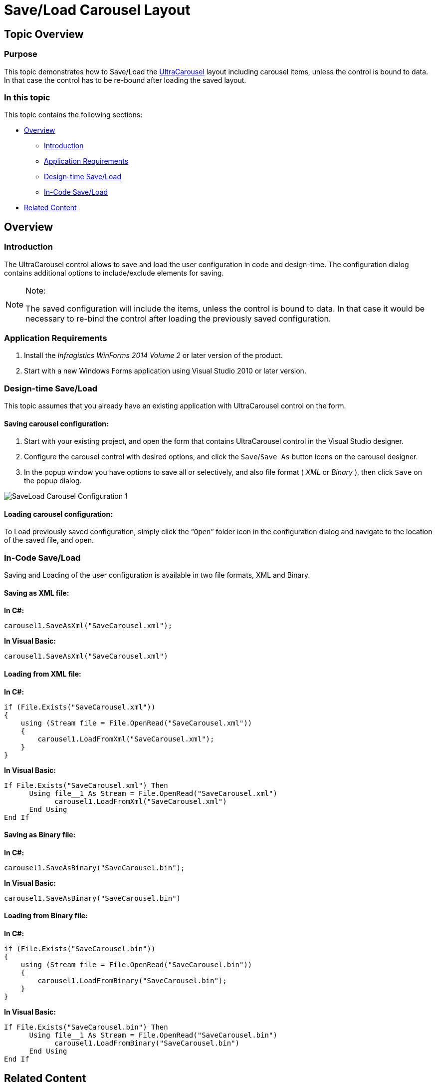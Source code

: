 ﻿////

|metadata|
{
    "name": "wincarousel-save-load-carousel-layout",
    "controlName": [],
    "tags": [],
    "guid": "731deff9-733a-422d-ad55-49b0461d16ab",  
    "buildFlags": [],
    "createdOn": "2014-09-12T22:36:41.3405636Z"
}
|metadata|
////

= Save/Load Carousel Layout

== Topic Overview

=== Purpose

This topic demonstrates how to Save/Load the link:{ApiPlatform}win.ultrawincarousel{ApiVersion}~infragistics.win.ultrawincarousel.ultracarousel_members.html[UltraCarousel] layout including carousel items, unless the control is bound to data. In that case the control has to be re-bound after loading the saved layout.

=== In this topic

This topic contains the following sections:

* <<_Ref397459010,Overview>>

** <<_Ref397459018,Introduction>>
** <<_Ref397459026,Application Requirements>>
** <<_Ref397459035,Design-time Save/Load>>
** <<_Ref397459062,In-Code Save/Load>>

* <<_Ref381022312,Related Content>>

[[_Ref397459010]]
== Overview

[[_Ref397459018]]

=== Introduction

The UltraCarousel control allows to save and load the user configuration in code and design-time. The configuration dialog contains additional options to include/exclude elements for saving.

.Note:
[NOTE]
====
The saved configuration will include the items, unless the control is bound to data. In that case it would be necessary to re-bind the control after loading the previously saved configuration.
====

[[_Ref397459026]]

=== Application Requirements

1. Install the  _Infragistics WinForms 2014 Volume 2_   or later version of the product.

2. Start with a new Windows Forms application using Visual Studio 2010 or later version.

[[_Ref397459035]]

=== Design-time Save/Load

This topic assumes that you already have an existing application with UltraCarousel control on the form.

==== Saving carousel configuration:

1. Start with your existing project, and open the form that contains UltraCarousel control in the Visual Studio designer.

2. Configure the carousel control with desired options, and click the `Save`/`Save As` button icons on the carousel designer.

3. In the popup window you have options to save all or selectively, and also file format ( _XML_   or  _Binary_  ), then click `Save` on the popup dialog.

image::images/SaveLoad_Carousel_Configuration_1.png[]

==== Loading carousel configuration:

To Load previously saved configuration, simply click the “`Open`” folder icon in the configuration dialog and navigate to the location of the saved file, and open.

[[_Ref397459062]]

=== In-Code Save/Load

Saving and Loading of the user configuration is available in two file formats, XML and Binary.

==== Saving as XML file:

*In C#:*

[source,csharp]
----
carousel1.SaveAsXml("SaveCarousel.xml");
----

*In Visual Basic:*

[source,vb]
----
carousel1.SaveAsXml("SaveCarousel.xml")
----

==== Loading from XML file:

*In C#:*

[source,csharp]
----
if (File.Exists("SaveCarousel.xml"))
{
    using (Stream file = File.OpenRead("SaveCarousel.xml"))
    {
        carousel1.LoadFromXml("SaveCarousel.xml");
    }
}
----

*In Visual Basic:*

[source,vb]
----
If File.Exists("SaveCarousel.xml") Then
      Using file__1 As Stream = File.OpenRead("SaveCarousel.xml")
            carousel1.LoadFromXml("SaveCarousel.xml")
      End Using
End If
----

==== Saving as Binary file:

*In C#:*

[source,csharp]
----
carousel1.SaveAsBinary("SaveCarousel.bin");
----

*In Visual Basic:*

[source,vb]
----
carousel1.SaveAsBinary("SaveCarousel.bin")
----

==== Loading from Binary file:

*In C#:*

[source,csharp]
----
if (File.Exists("SaveCarousel.bin"))
{
    using (Stream file = File.OpenRead("SaveCarousel.bin"))
    {
        carousel1.LoadFromBinary("SaveCarousel.bin");
    }
}
----

*In Visual Basic:*

[source,vb]
----
If File.Exists("SaveCarousel.bin") Then
      Using file__1 As Stream = File.OpenRead("SaveCarousel.bin")
            carousel1.LoadFromBinary("SaveCarousel.bin")
      End Using
End If
----

[[_Ref381022312]]
== Related Content

=== Topics

The following topics provide additional information related to this topic.

[options="header", cols="a,a"]
|====
|Topic|Purpose

| link:wincarousel-adding-carousel-items-in-code.html[Adding Carousel Items in Code]
|This topic demonstrates how to add UltraCarousel items using the Code-Behind.

| link:wincarousel-adding-carousel-items-using-the-designer.html[Adding Carousel Items Using the Designer]
|This topic demonstrates how to add and configure the UltraCarousel items using the control's design-time interface.

| link:wincarousel-binding-data-to-carousel-in-code.html[Binding Data to Carousel in Code]
|This topic demonstrates binding data to the UltraCarousel in code-behind.

| link:wincarousel-binding-data-to-carousel-using-the-designer.html[Binding Data to Carousel Using the Designer]
|This topic will demonstrate with steps, how to set up a data source at design-time, and bind it to the UltraCarousel control.

|====